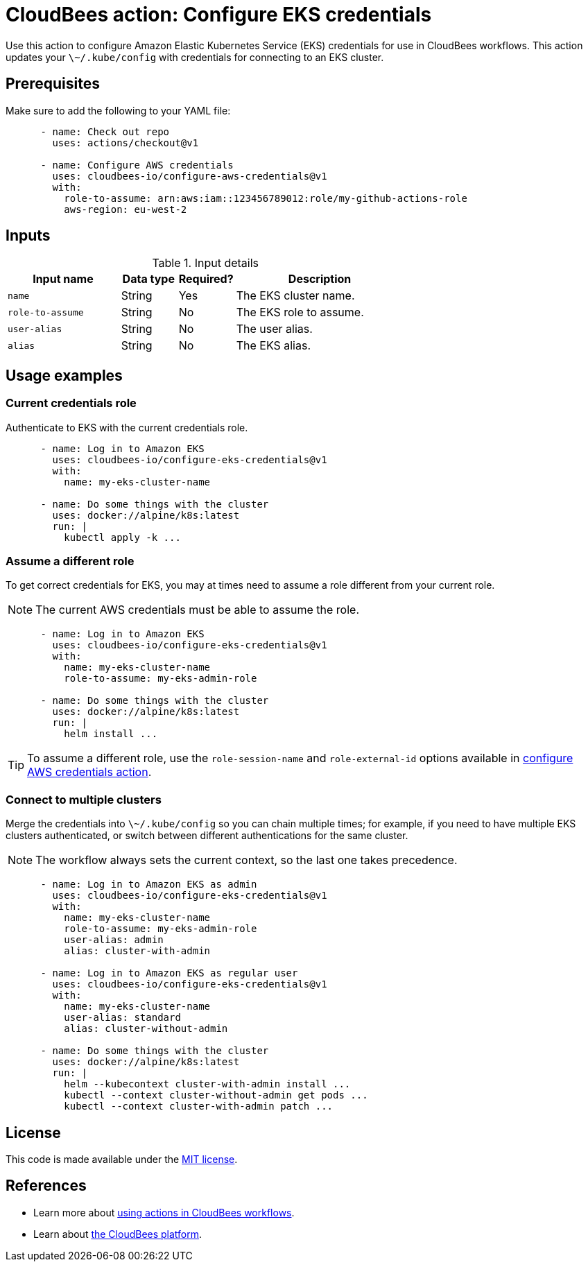 = CloudBees action: Configure EKS credentials

Use this action to configure Amazon Elastic Kubernetes Service (EKS) credentials for use in CloudBees workflows.
This action updates your `\~/.kube/config` with credentials for connecting to an EKS cluster.

== Prerequisites

Make sure to add the following to your YAML file:

[source,yaml]
----
      - name: Check out repo
        uses: actions/checkout@v1

      - name: Configure AWS credentials
        uses: cloudbees-io/configure-aws-credentials@v1
        with:
          role-to-assume: arn:aws:iam::123456789012:role/my-github-actions-role
          aws-region: eu-west-2
----


== Inputs

[cols="2a,1a,1a,3a",options="header"]
.Input details
|===

| Input name
| Data type
| Required?
| Description

| `name`
| String
| Yes
| The EKS cluster name.

| `role-to-assume`
| String
| No
| The EKS role to assume.

| `user-alias`
| String
| No
| The user alias.

| `alias`
| String
| No
| The EKS alias.

|===

== Usage examples

=== Current credentials role

Authenticate to EKS with the current credentials role.

[source,yaml]
----
      - name: Log in to Amazon EKS
        uses: cloudbees-io/configure-eks-credentials@v1
        with:
          name: my-eks-cluster-name

      - name: Do some things with the cluster
        uses: docker://alpine/k8s:latest
        run: |
          kubectl apply -k ...
----

=== Assume a different role

To get correct credentials for EKS, you may at times need to assume a role different from your current role.

NOTE: The current AWS credentials must be able to assume the role.

[source,yaml]
----
      - name: Log in to Amazon EKS
        uses: cloudbees-io/configure-eks-credentials@v1
        with:
          name: my-eks-cluster-name
          role-to-assume: my-eks-admin-role

      - name: Do some things with the cluster
        uses: docker://alpine/k8s:latest
        run: |
          helm install ...
----

TIP: To assume a different role, use the `role-session-name` and `role-external-id` options available in link:https://github.com/cloudbee-io[configure AWS credentials action].

=== Connect to multiple clusters

Merge the credentials into `\~/.kube/config` so you can chain multiple times; for example, if you need to have multiple EKS clusters authenticated, or switch between different authentications for the same cluster.

NOTE: The workflow always sets the current context, so the last one takes precedence.

[source,yaml]
----
      - name: Log in to Amazon EKS as admin
        uses: cloudbees-io/configure-eks-credentials@v1
        with:
          name: my-eks-cluster-name
          role-to-assume: my-eks-admin-role
          user-alias: admin
          alias: cluster-with-admin

      - name: Log in to Amazon EKS as regular user
        uses: cloudbees-io/configure-eks-credentials@v1
        with:
          name: my-eks-cluster-name
          user-alias: standard
          alias: cluster-without-admin

      - name: Do some things with the cluster
        uses: docker://alpine/k8s:latest
        run: |
          helm --kubecontext cluster-with-admin install ...
          kubectl --context cluster-without-admin get pods ...
          kubectl --context cluster-with-admin patch ...
----

== License

This code is made available under the 
link:https://opensource.org/license/mit/[MIT license].

== References

* Learn more about link:https://docs.cloudbees.com/docs/cloudbees-saas-platform-actions/latest/[using actions in CloudBees workflows].
* Learn about link:https://docs.cloudbees.com/docs/cloudbees-saas-platform/latest/[the CloudBees platform].
